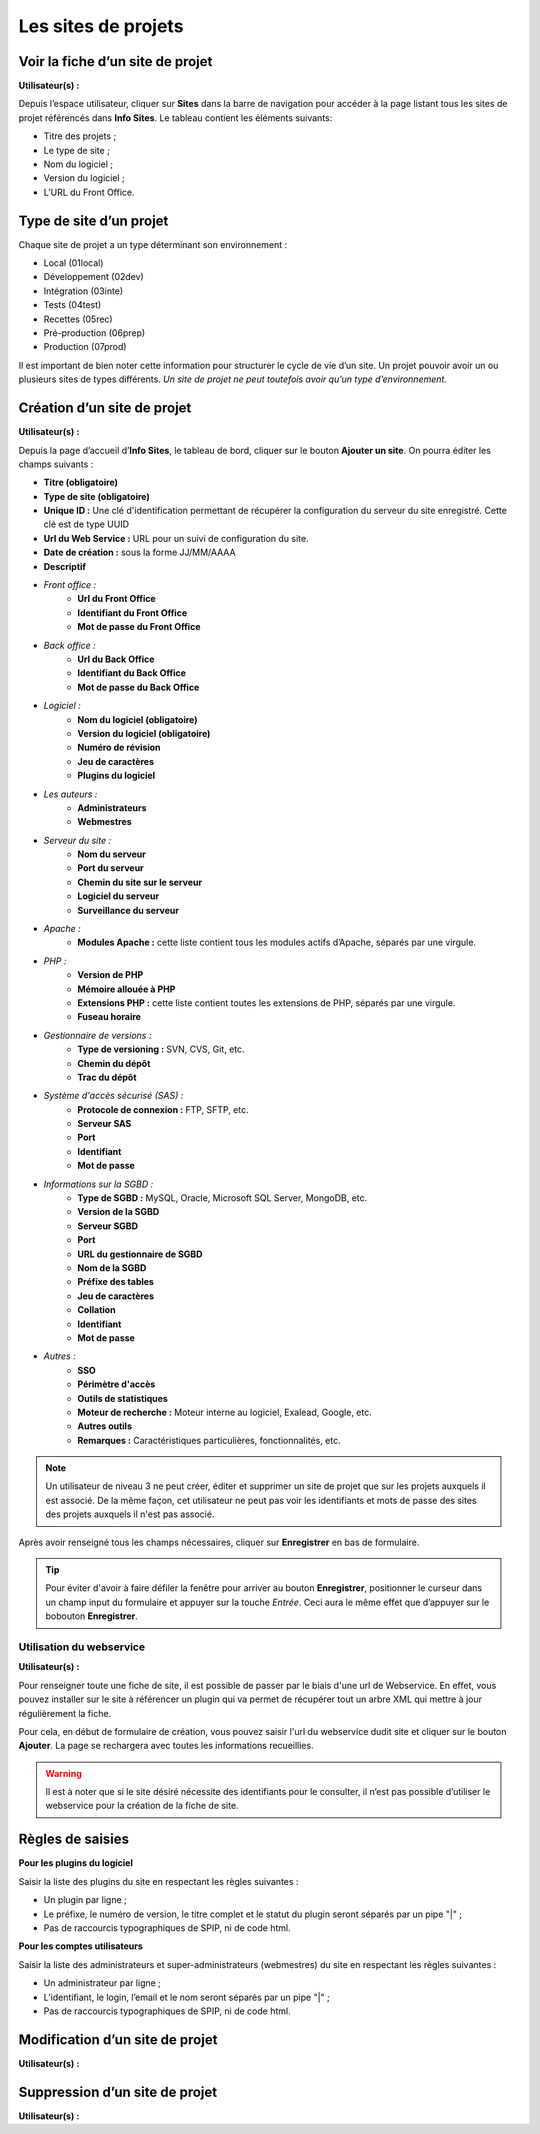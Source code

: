 Les sites de projets
====================

Voir la fiche d’un site de projet
---------------------------------
**Utilisateur(s) :** |user_niv0| |user_niv1| |user_niv2| |user_niv3|

Depuis l’espace utilisateur, cliquer sur **Sites** dans la barre de navigation pour accéder à la page listant tous les sites de projet référencés dans **Info Sites**.  Le tableau contient les éléments suivants:

* Titre des projets ;
* Le type de site ;
* Nom du logiciel ;
* Version du logiciel ;
* L’URL du Front Office.

Type de site d’un projet
------------------------
Chaque site de projet a un type déterminant son environnement :

* Local (01local)
* Développement (02dev)
* Intégration (03inte)
* Tests (04test)
* Recettes (05rec)
* Pré-production (06prep)
* Production (07prod)

Il est important de bien noter cette information pour structurer le cycle de vie d’un site. Un projet pouvoir avoir un ou plusieurs sites de types différents. *Un site de projet ne peut toutefois avoir qu’un type d’environnement.*

Création d’un site de projet
----------------------------
**Utilisateur(s) :** |user_niv0| |user_niv1| |user_niv2| |user_niv3|

Depuis la page d’accueil d’**Info Sites**, le tableau de bord, cliquer sur le bouton **Ajouter un site**.  On pourra éditer les champs suivants :

- **Titre (obligatoire)**
- **Type de site (obligatoire)**
- **Unique ID :** Une clé d'identification permettant de récupérer la configuration du serveur du site enregistré. Cette clé est de type UUID
- **Url du Web Service :** URL pour un suivi de configuration du site.
- **Date de création :** sous la forme JJ/MM/AAAA
- **Descriptif**
- *Front office :*
   - **Url du Front Office**
   - **Identifiant du Front Office**
   - **Mot de passe du Front Office**
- *Back office :*
   - **Url du Back Office**
   - **Identifiant du Back Office**
   - **Mot de passe du Back Office**
- *Logiciel :*
   - **Nom du logiciel (obligatoire)**
   - **Version du logiciel (obligatoire)**
   - **Numéro de révision**
   - **Jeu de caractères**
   - **Plugins du logiciel**
- *Les auteurs :*
   - **Administrateurs**
   - **Webmestres**
- *Serveur du site :*
   - **Nom du serveur**
   - **Port du serveur**
   - **Chemin du site sur le serveur**
   - **Logiciel du serveur**
   - **Surveillance du serveur**
- *Apache :*
   - **Modules Apache :** cette liste contient tous les modules actifs d’Apache, séparés par une virgule.
- *PHP :*
   - **Version de PHP**
   - **Mémoire allouée à PHP**
   - **Extensions PHP :** cette liste contient toutes les extensions de PHP, séparés par une virgule.
   - **Fuseau horaire**
- *Gestionnaire de versions :*
   - **Type de versioning :** SVN, CVS, Git, etc.
   - **Chemin du dépôt**
   - **Trac du dépôt**
- *Système d'accès sécurisé (SAS) :*
   - **Protocole de connexion :** FTP, SFTP, etc.
   - **Serveur SAS**
   - **Port**
   - **Identifiant**
   - **Mot de passe**
- *Informations sur la SGBD :*
   - **Type de SGBD :** MySQL, Oracle, Microsoft SQL Server, MongoDB, etc.
   - **Version de la SGBD**
   - **Serveur SGBD**
   - **Port**
   - **URL du gestionnaire de SGBD**
   - **Nom de la SGBD**
   - **Préfixe des tables**
   - **Jeu de caractères**
   - **Collation**
   - **Identifiant**
   - **Mot de passe**
- *Autres :*
   - **SSO**
   - **Périmètre d'accès**
   - **Outils de statistiques**
   - **Moteur de recherche :** Moteur interne au logiciel, Exalead, Google, etc.
   - **Autres outils**
   - **Remarques :** Caractéristiques particulières, fonctionnalités, etc.

.. note::
   Un utilisateur de niveau 3 ne peut créer, éditer et supprimer un site de projet que sur les projets auxquels il est associé.
   De la même façon, cet utilisateur ne peut pas voir les identifiants et mots de passe des sites des projets auxquels il n'est pas associé.

Après avoir renseigné tous les champs nécessaires, cliquer sur **Enregistrer** en bas de formulaire.

.. tip::
   Pour éviter d'avoir à faire défiler la fenêtre pour arriver au bouton **Enregistrer**, positionner le curseur dans un champ input du formulaire et appuyer sur la touche *Entrée*. Ceci aura le même effet que d’appuyer sur le bobouton **Enregistrer**.

Utilisation du webservice
^^^^^^^^^^^^^^^^^^^^^^^^^
**Utilisateur(s) :** |user_niv0| |user_niv1|

Pour renseigner toute une fiche de site, il est possible de passer par le biais d'une url de Webservice. En effet, vous pouvez installer sur le site à référencer un plugin qui va permet de récupérer tout un arbre XML qui mettre à jour régulièrement la fiche.

Pour cela, en début de formulaire de création, vous pouvez saisir l'url du webservice dudit site et cliquer sur le bouton **Ajouter**. La page se rechargera avec toutes les informations recueillies.

.. warning::
   Il est à noter que si le site désiré nécessite des identifiants pour le consulter, il n’est pas possible d’utiliser le webservice pour la création de la fiche de site.



Règles de saisies
-----------------
**Pour les plugins du logiciel**

Saisir la liste des plugins du site en respectant les règles suivantes :

- Un plugin par ligne ;
- Le préfixe, le numéro de version, le titre complet et le statut du plugin seront séparés par un pipe "|" ;
- Pas de raccourcis typographiques de SPIP, ni de code html.

**Pour les comptes utilisateurs**

Saisir la liste des administrateurs et super-administrateurs (webmestres) du site en respectant les règles suivantes :

- Un administrateur par ligne ;
- L’identifiant, le login, l’email et le nom seront séparés par un pipe "|" ;
- Pas de raccourcis typographiques de SPIP, ni de code html.


Modification d’un site de projet
--------------------------------
**Utilisateur(s) :** |user_niv0| |user_niv1| |user_niv2| |user_niv3|

Suppression d’un site de projet
-------------------------------
**Utilisateur(s) :** |user_niv0| |user_niv1| |user_niv2| |user_niv3|


.. |user_niv3| image:: ../_static/user_niv3-16.png
.. |user_niv2| image:: ../_static/user_niv2-16.png
.. |user_niv1| image:: ../_static/user_niv1-16.png
.. |user_niv0| image:: ../_static/user_niv0-16.png
.. |user_supprime| image:: ../_static/user_supprime-16.png
